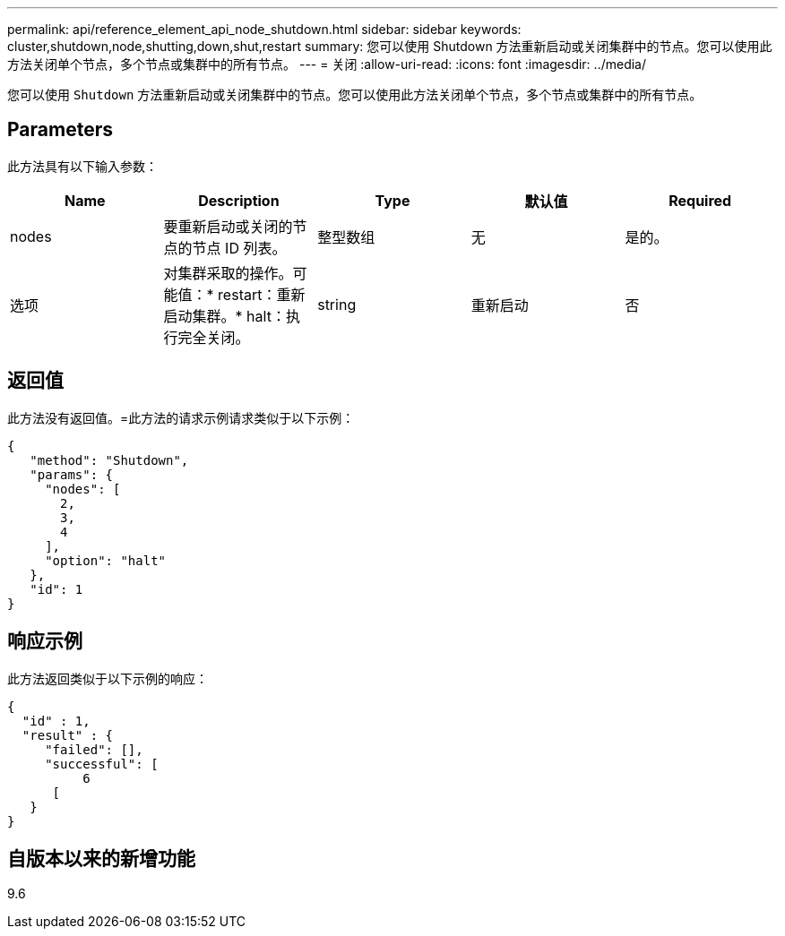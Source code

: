 ---
permalink: api/reference_element_api_node_shutdown.html 
sidebar: sidebar 
keywords: cluster,shutdown,node,shutting,down,shut,restart 
summary: 您可以使用 Shutdown 方法重新启动或关闭集群中的节点。您可以使用此方法关闭单个节点，多个节点或集群中的所有节点。 
---
= 关闭
:allow-uri-read: 
:icons: font
:imagesdir: ../media/


[role="lead"]
您可以使用 `Shutdown` 方法重新启动或关闭集群中的节点。您可以使用此方法关闭单个节点，多个节点或集群中的所有节点。



== Parameters

此方法具有以下输入参数：

|===
| Name | Description | Type | 默认值 | Required 


 a| 
nodes
 a| 
要重新启动或关闭的节点的节点 ID 列表。
 a| 
整型数组
 a| 
无
 a| 
是的。



 a| 
选项
 a| 
对集群采取的操作。可能值：* restart：重新启动集群。* halt：执行完全关闭。
 a| 
string
 a| 
重新启动
 a| 
否

|===


== 返回值

此方法没有返回值。=此方法的请求示例请求类似于以下示例：

[listing]
----
{
   "method": "Shutdown",
   "params": {
     "nodes": [
       2,
       3,
       4
     ],
     "option": "halt"
   },
   "id": 1
}
----


== 响应示例

此方法返回类似于以下示例的响应：

[listing]
----
{
  "id" : 1,
  "result" : {
     "failed": [],
     "successful": [
          6
      [
   }
}
----


== 自版本以来的新增功能

9.6
